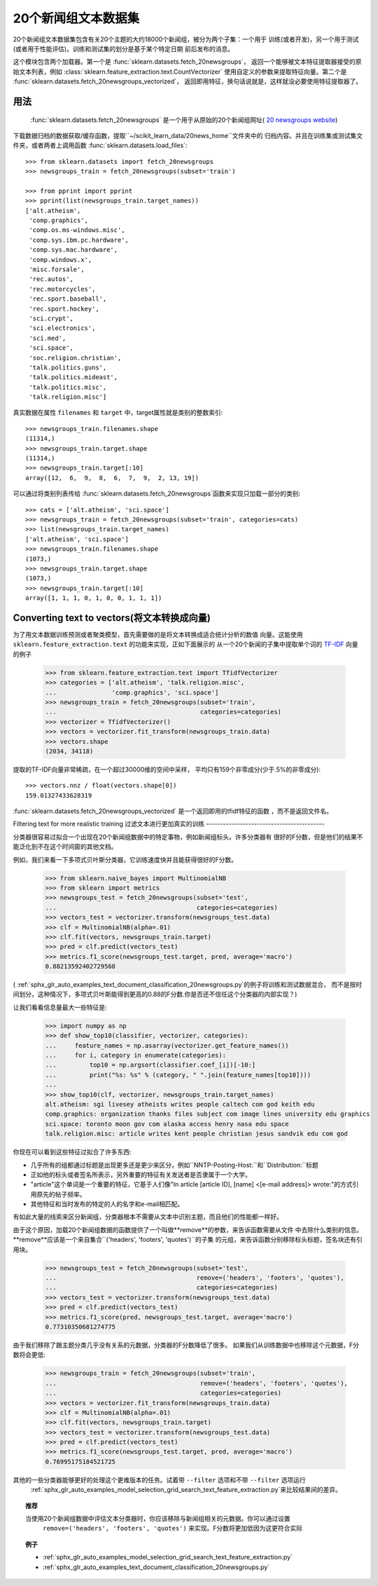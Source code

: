 .. _20newsgroups:

20个新闻组文本数据集
==============================

20个新闻组文本数据集包含有关20个主题的大约18000个新闻组，被分为两个子集：一个用于
训练(或者开发)，另一个用于测试(或者用于性能评估)。训练和测试集的划分是基于某个特定日期
前后发布的消息。

这个模块包含两个加载器。第一个是 :func:`sklearn.datasets.fetch_20newsgroups`，
返回一个能够被文本特征提取器接受的原始文本列表，例如 :class:`sklearn.feature_extraction.text.CountVectorizer`
使用自定义的参数来提取特征向量。第二个是 :func:`sklearn.datasets.fetch_20newsgroups_vectorized`，
返回即用特征，换句话说就是，这样就没必要使用特征提取器了。

用法
-----

 :func:`sklearn.datasets.fetch_20newsgroups` 是一个用于从原始的20个新闻组网址( `20 newsgroups website`_)
下载数据归档的数据获取/缓存函数，提取``~/scikit_learn_data/20news_home``文件夹中的
归档内容。并且在训练集或测试集文件夹，或者两者上调用函数 :func:`sklearn.datasets.load_files`::

  >>> from sklearn.datasets import fetch_20newsgroups
  >>> newsgroups_train = fetch_20newsgroups(subset='train')

  >>> from pprint import pprint
  >>> pprint(list(newsgroups_train.target_names))
  ['alt.atheism',
   'comp.graphics',
   'comp.os.ms-windows.misc',
   'comp.sys.ibm.pc.hardware',
   'comp.sys.mac.hardware',
   'comp.windows.x',
   'misc.forsale',
   'rec.autos',
   'rec.motorcycles',
   'rec.sport.baseball',
   'rec.sport.hockey',
   'sci.crypt',
   'sci.electronics',
   'sci.med',
   'sci.space',
   'soc.religion.christian',
   'talk.politics.guns',
   'talk.politics.mideast',
   'talk.politics.misc',
   'talk.religion.misc']

真实数据在属性 ``filenames`` 和 ``target`` 中，target属性就是类别的整数索引::

  >>> newsgroups_train.filenames.shape
  (11314,)
  >>> newsgroups_train.target.shape
  (11314,)
  >>> newsgroups_train.target[:10]
  array([12,  6,  9,  8,  6,  7,  9,  2, 13, 19])

可以通过将类别列表传给 :func:`sklearn.datasets.fetch_20newsgroups`函数来实现只加载一部分的类别::

  >>> cats = ['alt.atheism', 'sci.space']
  >>> newsgroups_train = fetch_20newsgroups(subset='train', categories=cats)
  >>> list(newsgroups_train.target_names)
  ['alt.atheism', 'sci.space']
  >>> newsgroups_train.filenames.shape
  (1073,)
  >>> newsgroups_train.target.shape
  (1073,)
  >>> newsgroups_train.target[:10]
  array([1, 1, 1, 0, 1, 0, 0, 1, 1, 1])

Converting text to vectors(将文本转换成向量)
--------------------------

为了用文本数据训练预测或者聚类模型，首先需要做的是将文本转换成适合统计分析的数值
向量。这能使用 ``sklearn.feature_extraction.text`` 的功能来实现，正如下面展示的
从一个20个新闻的子集中提取单个词的 `TF-IDF`_ 向量的例子

  >>> from sklearn.feature_extraction.text import TfidfVectorizer
  >>> categories = ['alt.atheism', 'talk.religion.misc',
  ...               'comp.graphics', 'sci.space']
  >>> newsgroups_train = fetch_20newsgroups(subset='train',
  ...                                       categories=categories)
  >>> vectorizer = TfidfVectorizer()
  >>> vectors = vectorizer.fit_transform(newsgroups_train.data)
  >>> vectors.shape
  (2034, 34118)

提取的TF-IDF向量非常稀疏，在一个超过30000维的空间中采样，
平均只有159个非零成分(少于.5%的非零成分)::

  >>> vectors.nnz / float(vectors.shape[0])
  159.01327433628319

:func:`sklearn.datasets.fetch_20newsgroups_vectorized` 是一个返回即用的tfidf特征的函数
，而不是返回文件名。

.. _`20 newsgroups website`: http://people.csail.mit.edu/jrennie/20Newsgroups/
.. _`TF-IDF`: https://en.wikipedia.org/wiki/Tf-idf


Filtering text for more realistic training
过滤文本进行更加真实的训练
------------------------------------------

分类器很容易过拟合一个出现在20个新闻组数据中的特定事物，例如新闻组标头。许多分类器有
很好的F分数，但是他们的结果不能泛化到不在这个时间窗的其他文档。

例如，我们来看一下多项式贝叶斯分类器，它训练速度快并且能获得很好的F分数。

  >>> from sklearn.naive_bayes import MultinomialNB
  >>> from sklearn import metrics
  >>> newsgroups_test = fetch_20newsgroups(subset='test',
  ...                                      categories=categories)
  >>> vectors_test = vectorizer.transform(newsgroups_test.data)
  >>> clf = MultinomialNB(alpha=.01)
  >>> clf.fit(vectors, newsgroups_train.target)
  >>> pred = clf.predict(vectors_test)
  >>> metrics.f1_score(newsgroups_test.target, pred, average='macro')
  0.88213592402729568

( :ref:`sphx_glr_auto_examples_text_document_classification_20newsgroups.py`的例子将训练和测试数据混合，
而不是按时间划分，这种情况下，多项式贝叶斯能得到更高的0.88的F分数.你是否还不信任这个分类器的内部实现？)

让我们看看信息量最大一些特征是:

  >>> import numpy as np
  >>> def show_top10(classifier, vectorizer, categories):
  ...     feature_names = np.asarray(vectorizer.get_feature_names())
  ...     for i, category in enumerate(categories):
  ...         top10 = np.argsort(classifier.coef_[i])[-10:]
  ...         print("%s: %s" % (category, " ".join(feature_names[top10])))
  ...
  >>> show_top10(clf, vectorizer, newsgroups_train.target_names)
  alt.atheism: sgi livesey atheists writes people caltech com god keith edu
  comp.graphics: organization thanks files subject com image lines university edu graphics
  sci.space: toronto moon gov com alaska access henry nasa edu space
  talk.religion.misc: article writes kent people christian jesus sandvik edu com god

你现在可以看到这些特征过拟合了许多东西:

- 几乎所有的组都通过标题是出现更多还是更少来区分，例如``NNTP-Posting-Host:``和``Distribution:``标题
- 正如他的标头或者签名所表示，另外重要的特征有关发送者是否隶属于一个大学。
- "article"这个单词是一个重要的特征，它基于人们像"In article [article ID], [name] <[e-mail address]>
  wrote:"的方式引用原先的帖子频率。
- 其他特征和当时发布的特定的人的名字和e-mail相匹配。

有如此大量的线索来区分新闻组，分类器根本不需要从文本中识别主题，而且他们的性能都一样好。

由于这个原因，加载20个新闻组数据的函数提供了一个叫做**remove**的参数，来告诉函数需要从文件
中去除什么类别的信息。**remove**应该是一个来自集合``('headers', 'footers', 'quotes')``的子集
的元组，来告诉函数分别移除标头标题，签名块还有引用块。

  >>> newsgroups_test = fetch_20newsgroups(subset='test',
  ...                                      remove=('headers', 'footers', 'quotes'),
  ...                                      categories=categories)
  >>> vectors_test = vectorizer.transform(newsgroups_test.data)
  >>> pred = clf.predict(vectors_test)
  >>> metrics.f1_score(pred, newsgroups_test.target, average='macro')
  0.77310350681274775

由于我们移除了跟主题分类几乎没有关系的元数据，分类器的F分数降低了很多。
如果我们从训练数据中也移除这个元数据，F分数将会更低:

  >>> newsgroups_train = fetch_20newsgroups(subset='train',
  ...                                       remove=('headers', 'footers', 'quotes'),
  ...                                       categories=categories)
  >>> vectors = vectorizer.fit_transform(newsgroups_train.data)
  >>> clf = MultinomialNB(alpha=.01)
  >>> clf.fit(vectors, newsgroups_train.target)
  >>> vectors_test = vectorizer.transform(newsgroups_test.data)
  >>> pred = clf.predict(vectors_test)
  >>> metrics.f1_score(newsgroups_test.target, pred, average='macro')
  0.76995175184521725


其他的一些分类器能够更好的处理这个更难版本的任务。试着带 ``--filter`` 选项和不带 ``--filter`` 选项运行
 :ref:`sphx_glr_auto_examples_model_selection_grid_search_text_feature_extraction.py`来比较结果间的差异。
.. topic:: 推荐

  当使用20个新闻组数据中评估文本分类器时，你应该移除与新闻组相关的元数据。你可以通过设置
   ``remove=('headers', 'footers', 'quotes')`` 来实现。F分数将更加低因为这更符合实际
.. topic:: 例子

   * :ref:`sphx_glr_auto_examples_model_selection_grid_search_text_feature_extraction.py`

   * :ref:`sphx_glr_auto_examples_text_document_classification_20newsgroups.py`
